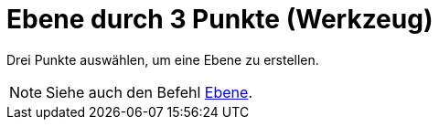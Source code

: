 = Ebene durch 3 Punkte (Werkzeug)
:page-en: tools/Plane_through_3_Points
ifdef::env-github[:imagesdir: /de/modules/ROOT/assets/images]

Drei Punkte auswählen, um eine Ebene zu erstellen.

[NOTE]
====

Siehe auch den Befehl xref:/commands/Ebene.adoc[Ebene].

====
